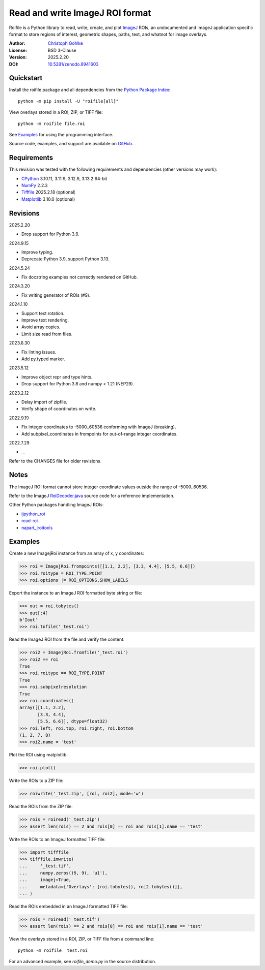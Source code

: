 ..
  This file is generated by setup.py

Read and write ImageJ ROI format
================================

Roifile is a Python library to read, write, create, and plot `ImageJ`_ ROIs,
an undocumented and ImageJ application specific format to store regions of
interest, geometric shapes, paths, text, and whatnot for image overlays.

.. _ImageJ: https://imagej.net

:Author: `Christoph Gohlke <https://www.cgohlke.com>`_
:License: BSD 3-Clause
:Version: 2025.2.20
:DOI: `10.5281/zenodo.6941603 <https://doi.org/10.5281/zenodo.6941603>`_

Quickstart
----------

Install the roifile package and all dependencies from the
`Python Package Index <https://pypi.org/project/roifile/>`_::

    python -m pip install -U "roifile[all]"

View overlays stored in a ROI, ZIP, or TIFF file::

    python -m roifile file.roi

See `Examples`_ for using the programming interface.

Source code, examples, and support are available on
`GitHub <https://github.com/cgohlke/roifile>`_.

Requirements
------------

This revision was tested with the following requirements and dependencies
(other versions may work):

- `CPython <https://www.python.org>`_ 3.10.11, 3.11.9, 3.12.9, 3.13.2 64-bit
- `NumPy <https://pypi.org/project/numpy/>`_ 2.2.3
- `Tifffile <https://pypi.org/project/tifffile/>`_ 2025.2.18 (optional)
- `Matplotlib <https://pypi.org/project/matplotlib/>`_ 3.10.0 (optional)

Revisions
---------

2025.2.20

- Drop support for Python 3.9.

2024.9.15

- Improve typing.
- Deprecate Python 3.9, support Python 3.13.

2024.5.24

- Fix docstring examples not correctly rendered on GitHub.

2024.3.20

- Fix writing generator of ROIs (#9).

2024.1.10

- Support text rotation.
- Improve text rendering.
- Avoid array copies.
- Limit size read from files.

2023.8.30

- Fix linting issues.
- Add py.typed marker.

2023.5.12

- Improve object repr and type hints.
- Drop support for Python 3.8 and numpy < 1.21 (NEP29).

2023.2.12

- Delay import of zipfile.
- Verify shape of coordinates on write.

2022.9.19

- Fix integer coordinates to -5000..60536 conforming with ImageJ (breaking).
- Add subpixel_coordinates in frompoints for out-of-range integer coordinates.

2022.7.29

- …

Refer to the CHANGES file for older revisions.

Notes
-----

The ImageJ ROI format cannot store integer coordinate values outside the
range of -5000..60536.

Refer to the ImageJ `RoiDecoder.java
<https://github.com/imagej/ImageJ/blob/master/ij/io/RoiDecoder.java>`_
source code for a reference implementation.

Other Python packages handling ImageJ ROIs:

- `ijpython_roi <https://github.com/dwaithe/ijpython_roi>`_
- `read-roi <https://github.com/hadim/read-roi/>`_
- `napari_jroitools <https://github.com/jayunruh/napari_jroitools>`_

Examples
--------

Create a new ImagejRoi instance from an array of x, y coordinates:

.. code-block:: python

    >>> roi = ImagejRoi.frompoints([[1.1, 2.2], [3.3, 4.4], [5.5, 6.6]])
    >>> roi.roitype = ROI_TYPE.POINT
    >>> roi.options |= ROI_OPTIONS.SHOW_LABELS

Export the instance to an ImageJ ROI formatted byte string or file:

.. code-block:: python

    >>> out = roi.tobytes()
    >>> out[:4]
    b'Iout'
    >>> roi.tofile('_test.roi')

Read the ImageJ ROI from the file and verify the content:

.. code-block:: python

    >>> roi2 = ImagejRoi.fromfile('_test.roi')
    >>> roi2 == roi
    True
    >>> roi.roitype == ROI_TYPE.POINT
    True
    >>> roi.subpixelresolution
    True
    >>> roi.coordinates()
    array([[1.1, 2.2],
           [3.3, 4.4],
           [5.5, 6.6]], dtype=float32)
    >>> roi.left, roi.top, roi.right, roi.bottom
    (1, 2, 7, 8)
    >>> roi2.name = 'test'

Plot the ROI using matplotlib:

.. code-block:: python

    >>> roi.plot()

Write the ROIs to a ZIP file:

.. code-block:: python

    >>> roiwrite('_test.zip', [roi, roi2], mode='w')

Read the ROIs from the ZIP file:

.. code-block:: python

    >>> rois = roiread('_test.zip')
    >>> assert len(rois) == 2 and rois[0] == roi and rois[1].name == 'test'

Write the ROIs to an ImageJ formatted TIFF file:

.. code-block:: python

    >>> import tifffile
    >>> tifffile.imwrite(
    ...     '_test.tif',
    ...     numpy.zeros((9, 9), 'u1'),
    ...     imagej=True,
    ...     metadata={'Overlays': [roi.tobytes(), roi2.tobytes()]},
    ... )

Read the ROIs embedded in an ImageJ formatted TIFF file:

.. code-block:: python

    >>> rois = roiread('_test.tif')
    >>> assert len(rois) == 2 and rois[0] == roi and rois[1].name == 'test'

View the overlays stored in a ROI, ZIP, or TIFF file from a command line::

    python -m roifile _test.roi

For an advanced example, see `roifile_demo.py` in the source distribution.